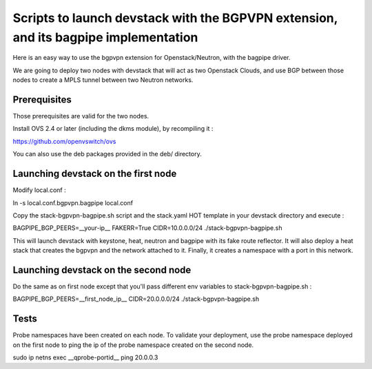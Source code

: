 Scripts to launch devstack with the BGPVPN extension, and its bagpipe implementation
====================================================================================

Here is an easy way to use the bgpvpn extension for Openstack/Neutron,
with the bagpipe driver.

We are going to deploy two nodes with devstack that will act as two Openstack
Clouds, and use BGP between those nodes
to create a MPLS tunnel between two Neutron networks.

Prerequisites
-------------

Those prerequisites are valid for the two nodes.

Install OVS 2.4 or later (including the dkms module), by recompiling it :

https://github.com/openvswitch/ovs

You can also use the deb packages provided in the deb/ directory.

Launching devstack on the first node
------------------------------------

Modify local.conf :

| ln -s local.conf.bgpvpn.bagpipe local.conf

Copy the stack-bgpvpn-bagpipe.sh script and the stack.yaml HOT template in your devstack directory and execute :

| BAGPIPE_BGP_PEERS=__your-ip__ FAKERR=True CIDR=10.0.0.0/24 ./stack-bgpvpn-bagpipe.sh

This will launch devstack with keystone, heat, neutron and bagpipe with its fake route reflector.
It will also deploy a heat stack that creates the bgpvpn and the network attached to it.
Finally, it creates a namespace with a port in this network.

Launching devstack on the second node
-------------------------------------

Do the same as on first node except that you'll pass different env variables to stack-bgpvpn-bagpipe.sh : 

| BAGPIPE_BGP_PEERS=__first_node_ip__ CIDR=20.0.0.0/24 ./stack-bgpvpn-bagpipe.sh


Tests
-----

Probe namespaces have been created on each node.
To validate your deployment, use the probe namespace deployed on the first node
to ping the ip of the probe namespace created on the second node.

| sudo ip netns exec __qprobe-portid__ ping 20.0.0.3
